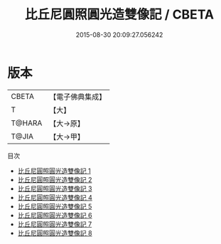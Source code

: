 #+TITLE: 比丘尼圓照圓光造雙像記 / CBETA

#+DATE: 2015-08-30 20:09:27.056242
* 版本
 |     CBETA|【電子佛典集成】|
 |         T|【大】     |
 |    T@HARA|【大→原】   |
 |     T@JIA|【大→甲】   |
目次
 - [[file:KR6i0083_001.txt][比丘尼圓照圓光造雙像記 1]]
 - [[file:KR6i0083_002.txt][比丘尼圓照圓光造雙像記 2]]
 - [[file:KR6i0083_003.txt][比丘尼圓照圓光造雙像記 3]]
 - [[file:KR6i0083_004.txt][比丘尼圓照圓光造雙像記 4]]
 - [[file:KR6i0083_005.txt][比丘尼圓照圓光造雙像記 5]]
 - [[file:KR6i0083_006.txt][比丘尼圓照圓光造雙像記 6]]
 - [[file:KR6i0083_007.txt][比丘尼圓照圓光造雙像記 7]]
 - [[file:KR6i0083_008.txt][比丘尼圓照圓光造雙像記 8]]
